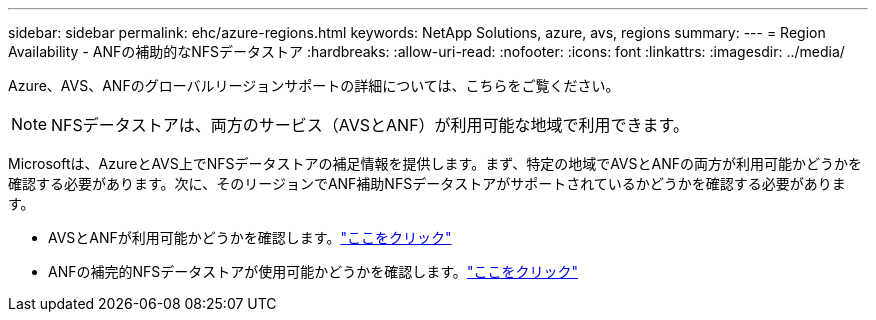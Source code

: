 ---
sidebar: sidebar 
permalink: ehc/azure-regions.html 
keywords: NetApp Solutions, azure, avs, regions 
summary:  
---
= Region Availability - ANFの補助的なNFSデータストア
:hardbreaks:
:allow-uri-read: 
:nofooter: 
:icons: font
:linkattrs: 
:imagesdir: ../media/


[role="lead"]
Azure、AVS、ANFのグローバルリージョンサポートの詳細については、こちらをご覧ください。


NOTE: NFSデータストアは、両方のサービス（AVSとANF）が利用可能な地域で利用できます。

Microsoftは、AzureとAVS上でNFSデータストアの補足情報を提供します。まず、特定の地域でAVSとANFの両方が利用可能かどうかを確認する必要があります。次に、そのリージョンでANF補助NFSデータストアがサポートされているかどうかを確認する必要があります。

* AVSとANFが利用可能かどうかを確認します。link:https://azure.microsoft.com/en-us/global-infrastructure/services/?products=netapp,azure-vmware&regions=all["ここをクリック"]
* ANFの補完的NFSデータストアが使用可能かどうかを確認します。link:https://docs.microsoft.com/en-us/azure/azure-vmware/attach-azure-netapp-files-to-azure-vmware-solution-hosts?tabs=azure-portal#supported-regions["ここをクリック"]

